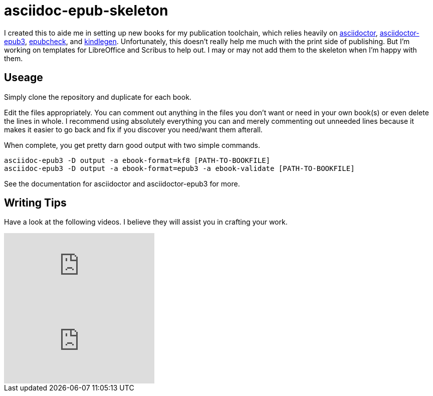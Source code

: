 = asciidoc-epub-skeleton

I created this to aide me in setting up new books for my publication toolchain, which relies heavily on
https://github.com/asciidoctor/asciidoctor[asciidoctor],
https://github.com/asciidoctor/asciidoctor-epub3[asciidoctor-epub3], 
https://github.com/IDPF/epubcheck[epubcheck], and
https://www.amazon.com/gp/feature.html?ie=UTF8&docId=1000765211[kindlegen]. Unfortunately, this doesn't really help me much with the print side of publishing. But I'm working on templates for LibreOffice and Scribus to help out. I may or may not add them to the skeleton when I'm happy with them.

== Useage

Simply clone the repository and duplicate for each book.

Edit the files appropriately.
You can comment out anything in the files you don't want or need in your own book(s) or even delete the lines in whole.
I recommend using absolutely everything you can and merely commenting out unneeded lines because it makes it easier to go back and fix if you discover you need/want them afterall.

When complete, you get pretty darn good output with two simple commands.

  asciidoc-epub3 -D output -a ebook-format=kf8 [PATH-TO-BOOKFILE]
  asciidoc-epub3 -D output -a ebook-format=epub3 -a ebook-validate [PATH-TO-BOOKFILE]
  
See the documentation for asciidoctor and asciidoctor-epub3 for more.

== Writing Tips

Have a look at the following videos. I believe they will assist you in crafting your work.

video::kyGJEVEjfAs[youtube]

video::r6RXRi5pBXg[youtube]

